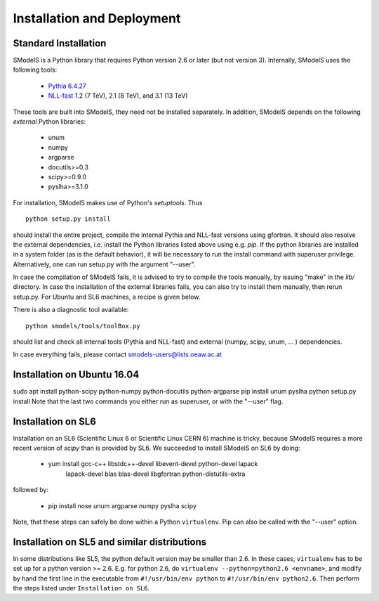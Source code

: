 .. index:: Installation and Deployment

Installation and Deployment
===========================

Standard Installation
---------------------

SModelS is a Python library that requires Python version 2.6 or later
(but not version 3).  Internally, SModelS uses the following tools:

 * `Pythia 6.4.27 <http://arxiv.org/abs/hep-ph/0603175>`_
 * `NLL-fast <http://pauli.uni-muenster.de/~akule_01/nllwiki/index.php/NLL-fast>`_ 1.2 (7 TeV), 2.1 (8 TeV), and 3.1 (13 TeV)

These tools are built into SModelS, they need not be installed separately.
In addition, SModelS depends on the following *external* Python libraries:

 * unum
 * numpy
 * argparse
 * docutils>=0.3
 * scipy>=0.9.0
 * pyslha>=3.1.0

For installation, SModelS makes use of Python's *setuptools*.
Thus ::

  python setup.py install

should install the entire project, compile the internal Pythia and NLL-fast versions
using gfortran. It should also resolve the external dependencies, i.e. install
the Python libraries listed above using e.g. *pip*.
If the python libraries are installed in a system folder (as is the default behavior),
it will be necessary to run the install command with superuser privilege.
Alternatively, one can run setup.py with the argument "--user".

In case the compilation of SModelS fails, it is advised to try to compile
the tools manually, by issuing "make" in the *lib/* directory.
In case the installation of the external libraries fails, you can also try to install
them manually, then rerun setup.py.
For Ubuntu and SL6 machines, a recipe is given below.

There is also a diagnostic tool available: ::

   python smodels/tools/toolBox.py

should list and check all internal tools (Pythia and NLL-fast) and external
(numpy, scipy, unum, ... ) dependencies.

In case everything fails, please contact smodels-users@lists.oeaw.ac.at

Installation on Ubuntu 16.04
----------------------------
sudo apt install python-scipy python-numpy python-docutils python-argparse
pip install unum pyslha
python setup.py install
Note that the last two commands you either run as superuser, or with the
"--user" flag.

Installation on SL6
-------------------

Installation on an SL6 (Scientific Linux 6 or Scientific Linux CERN 6) machine
is tricky, because SModelS requires a more recent version of *scipy* than is provided by SL6.
We succeeded to install SModelS on SL6 by doing:

 * yum install gcc-c++ libstdc++-devel libevent-devel python-devel lapack \
               lapack-devel blas blas-devel libgfortran python-distutils-extra

followed by:

 * pip install nose unum argparse numpy pyslha scipy

Note, that these steps can safely be done within a Python ``virtualenv``.
Pip can also be called with the "--user" option.


Installation on SL5 and similar distributions
---------------------------------------------

In some distributions like SL5, the python default version may be smaller than
2.6.  In these cases, ``virtualenv`` has to be set up for a python version >=         2.6.  E.g. for python 2.6, do ``virtualenv --python=python2.6 <envname>``,            and modify by hand the first line in the executable from ``#!/usr/bin/env python``
to ``#!/usr/bin/env python2.6``.
Then perform the steps listed under ``Installation on SL6``.
